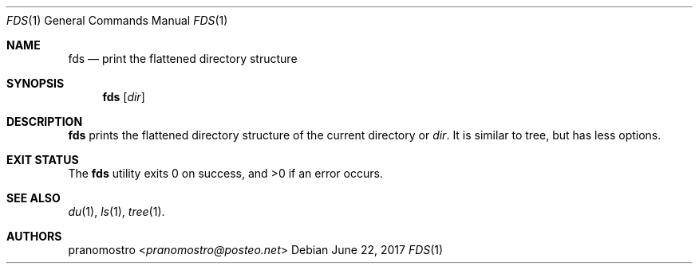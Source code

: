 .Dd June 22, 2017
.Dt FDS 1
.Os

.Sh NAME
.Nm fds
.Nd print the flattened directory structure

.Sh SYNOPSIS
.Nm
.Op Ar dir

.Sh DESCRIPTION
.Nm
prints the flattened directory structure of the current directory or
.Ar dir .
It is similar to tree, but has less options.

.Sh EXIT STATUS
.Ex -std

.Sh SEE ALSO
.Xr du 1 ,
.Xr ls 1 ,
.Xr tree 1 .

.Sh AUTHORS
.An pranomostro Aq Mt pranomostro@posteo.net
